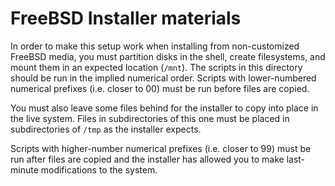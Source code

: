 * FreeBSD Installer materials

In order to make this setup work when installing from non-customized FreeBSD media, you must partition disks in the shell, create filesystems, and mount them in an expected location (~/mnt~).  The scripts in this directory should be run in the implied numerical order.  Scripts with lower-numbered numerical prefixes (i.e. closer to 00) must be run before files are copied.  

You must also leave some files behind for the installer to copy into place in the live system.  Files in subdirectories of this one must be placed in subdirectories of ~/tmp~ as the installer expects.

Scripts with higher-number numerical prefixes (i.e. closer to 99) must be run after files are copied and the installer has allowed you to make last-minute modifications to the system.
